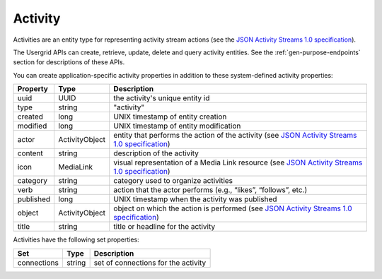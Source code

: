 ﻿========
Activity
========


Activities are an entity type for representing activity stream actions (see the 
`JSON Activity Streams 1.0 specification <http://activitystrea.ms/specs/json/1.0/>`_).


The Usergrid APIs can create, retrieve, update, delete and query activity entities. See the :ref:`gen-purpose-endpoints` section 
for descriptions of these APIs. 


You can create application-specific activity properties in addition to these system-defined activity properties:
        
============  ==============   =========================================================================================
Property      Type             Description
============  ==============   =========================================================================================
uuid          UUID             the activity's unique entity id
type          string           "activity"
created       long             UNIX timestamp of entity creation
modified      long             UNIX timestamp of entity modification
actor         ActivityObject   entity that performs the action of the activity (see `JSON Activity Streams 1.0 specification <http://activitystrea.ms/specs/json/1.0/>`_)
content       string           description of the activity
icon          MediaLink        visual representation of a Media Link resource (see `JSON Activity Streams 1.0 specification <http://activitystrea.ms/specs/json/1.0/>`_)
category      string           category used to organize activities
verb          string           action that the actor performs (e.g., “likes”, “follows”, etc.) 
published     long             UNIX timestamp when the activity was published
object        ActivityObject   object on which the action is performed (see `JSON Activity Streams 1.0 specification <http://activitystrea.ms/specs/json/1.0/>`_)
title         string           title or headline for the activity 
============  ==============   =========================================================================================




Activities have the following set properties:


============  =========  =========================================================
Set           Type       Description
============  =========  =========================================================
connections   string     set of connections for the activity
============  =========  =========================================================